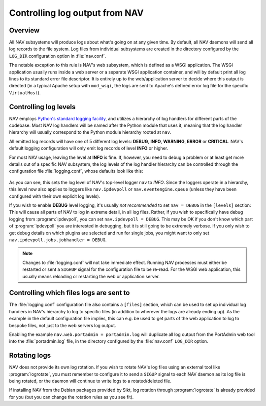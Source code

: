 ===============================
Controlling log output from NAV
===============================

Overview
========

All NAV subsystems will produce logs about what's going on at any given time.
By default, all NAV daemons will send all log records to the file system.  Log
files from individual subsystems are created in the directory configured by the
``LOG_DIR`` configuration option in :file:`nav.conf`.

The notable exception to this rule is NAV's web subsystem, which is defined as
a WSGI application.  The WSGI application usually runs inside a web server or a
separate WSGI application container, and will by default print all log lines to
its standard error file descriptor.  It is entirely up to the web/application
server to decide where this output is directed (in a typical Apache setup with
``mod_wsgi``, the logs are sent to Apache's defined error log file for the
specific ``VirtualHost``).

Controlling log levels
======================

NAV employs `Python's standard logging facility
<https://docs.python.org/3/library/logging.html>`_, and utilizes a hierarchy of
log handlers for different parts of the codebase.  Most NAV log handlers will
be named after the Python module that uses it, meaning that the log handler
hierarchy will usually correspond to the Python module hierarchy rooted at
``nav``.

All emitted log records will have one of 5 different log levels: **DEBUG**,
**INFO**, **WARNING**, **ERROR** or **CRITICAL**.  NAV's default logging configuration
will only emit log records of level **INFO** or higher.

For most NAV usage, leaving the level at **INFO** is fine.  If, however, you need
to debug a problem or at least get more details out of a specific NAV
subsystem, the log levels of the log handler hierarchy can be controlled
through the configuration file :file:`logging.conf`, whose defaults look like this:

   .. literalinclude:: ../../python/nav/etc/logging.conf

As you can see, this sets the log level of NAV's top-level logger ``nav`` to
*INFO*.  Since the loggers operate in a hierarchy, this level now also applies
to loggers like ``nav.ipdevpoll`` or ``nav.eventengine.queue`` (unless they
have been configured with their own explicit log levels).

If you wish to enable **DEBUG** level logging, it's usually *not recommended*
to set ``nav = DEBUG`` in the ``[levels]`` section: This will cause all parts
of NAV to log in extreme detail, in all log files.  Rather, if you wish to
specifically have debug logging from :program:`ipdevpoll`, you can set
``nav.ipdevpoll = DEBUG``.  This may be OK if you don't know which part of
:program:`ipdevpoll` you are interested in debugging, but it is still going to
be extremely verbose.  If you only wish to get debug details on which plugins
are selected and run for single jobs, you might want to only set
``nav.ipdevpoll.jobs.jobhandler = DEBUG``.

.. note:: Changes to :file:`logging.conf` will not take immediate effect.
          Running NAV processes must either be restarted or sent a ``SIGHUP``
          signal for the configuration file to be re-read.  For the WSGI web
          application, this usually means reloading or restarting the web or
          application server.


Controlling which files logs are sent to
========================================

The :file:`logging.conf` configuration file also contains a ``[files]``
section, which can be used to set up individual log handlers in NAV's hierarchy
to log to specific files (in addition to wherever the logs are already ending
up).  As the example in the default configuration file implies, this can
e.g. be used to get parts of the web application to log to bespoke files, not
just to the web servers log output.

Enabling the example ``nav.web.portadmin = portadmin.log`` will duplicate all
log output from the PortAdmin web tool into the :file:`portadmin.log` file, in
the directory configured by the :file:`nav.conf` ``LOG_DIR`` option.


Rotating logs
=============

NAV does not provide its own log rotation.  If you wish to rotate NAV's log
files using an external tool like :program:`logrotate`, you must remember to
configure it to send a ``SIGUP`` signal to each NAV daemon as its log file is
being rotated, or the daemon will continue to write logs to a rotated/deleted
file.

If installing NAV from the Debian packages provided by Sikt, log rotation
through :program:`logrotate` is already provided for you (but you can change
the rotation rules as you see fit).
